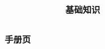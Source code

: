 #+TITLE: 基础知识
#+HTML_HEAD: <link rel="stylesheet" type="text/css" href="css/main.css" />
#+HTML_LINK_UP: apue.html   
#+HTML_LINK_HOME: apue.html
#+OPTIONS: num:nil timestamp:nil

* 手册页
